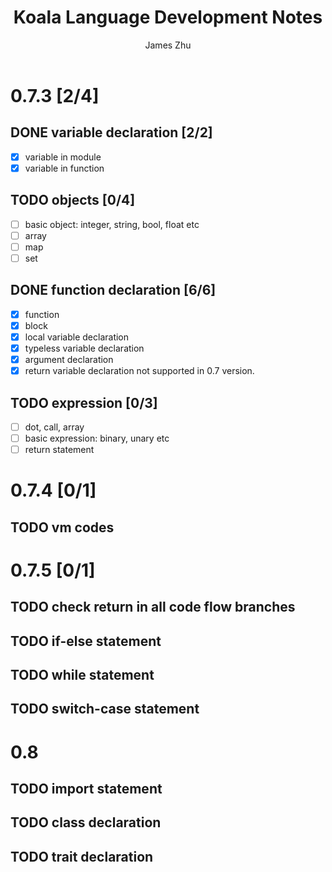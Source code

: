 #+TITLE: Koala Language Development Notes
#+AUTHOR: James Zhu
#+EMAIL: https://github.com/zhuguangxiang

* 0.7.3 [2/4]
** DONE variable declaration [2/2]
CLOSED: [2019-02-04 Mon 01:59]
- [X] variable in module
- [X] variable in function
** TODO objects [0/4]
- [ ] basic object: integer, string, bool, float etc
- [ ] array
- [ ] map
- [ ] set
** DONE function declaration [6/6]
CLOSED: [2019-02-04 Mon 01:57]
- [X] function
- [X] block
- [X] local variable declaration
- [X] typeless variable declaration
- [X] argument declaration
- [X] return variable declaration not supported in 0.7 version.
** TODO expression [0/3]
- [ ] dot, call, array
- [ ] basic expression: binary, unary etc
- [ ] return statement
* 0.7.4 [0/1]
** TODO vm codes
* 0.7.5 [0/1]
** TODO check return in all code flow branches
** TODO if-else statement
** TODO while statement
** TODO switch-case statement
* 0.8
** TODO import statement
** TODO class declaration
** TODO trait declaration
